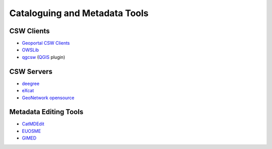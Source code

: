 .. _tools:

Cataloguing and Metadata Tools
==============================

CSW Clients
-----------

- `Geoportal CSW Clients <http://sourceforge.net/apps/mediawiki/geoportal/index.php?title=Geoportal_CSW_Clients>`_
- `OWSLib <http://geopython.github.io/OWSLib>`_
- `qgcsw <http://sourceforge.net/apps/trac/qgiscommunitypl/wiki/qgcsw>`_ (`QGIS <http://qgis.org/>`_ plugin)

CSW Servers
-----------

- `deegree <http://deegree.org/>`_
- `eXcat <http://gdsc.nlr.nl/gdsc/en/tools/excat>`_
- `GeoNetwork opensource <http://geonetwork-opensource.org/>`_

Metadata Editing Tools
----------------------

- `CatMDEdit <http://catmdedit.sourceforge.net/>`_
- `EUOSME <https://joinup.ec.europa.eu/software/euosme/description>`_
- `GIMED <http://sourceforge.net/projects/gimed/>`_
